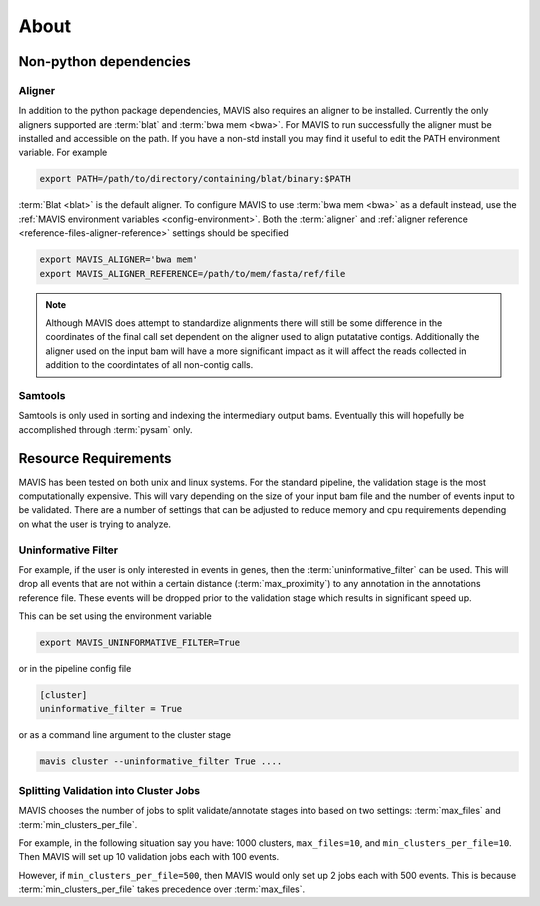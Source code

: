 
About
======

.. mdinclude:: ../../README.md

.. _non-python-dependencies:

Non-python dependencies
-----------------------

Aligner 
+++++++++

In addition to the python package dependencies, MAVIS also requires an aligner to be installed. Currently the only
aligners supported are :term:`blat` and :term:`bwa mem <bwa>`. For MAVIS to run successfully the aligner must be installed and accessible on the 
path. If you have a non-std install you may find it useful to edit the PATH environment variable. For example

.. code:: bash
    
    export PATH=/path/to/directory/containing/blat/binary:$PATH

:term:`Blat <blat>` is the default aligner. To configure MAVIS to use :term:`bwa mem <bwa>` as a default instead, use the
:ref:`MAVIS environment variables <config-environment>`. Both the :term:`aligner` and :ref:`aligner reference <reference-files-aligner-reference>` settings
should be specified

.. code:: bash

    export MAVIS_ALIGNER='bwa mem'
    export MAVIS_ALIGNER_REFERENCE=/path/to/mem/fasta/ref/file

.. note:: 

    Although MAVIS does attempt to standardize alignments there will still be some difference in the coordinates of the final
    call set dependent on the aligner used to align putatative contigs. Additionally the aligner used on the input bam
    will have a more significant impact as it will affect the reads collected in addition to the coordintates of all non-contig
    calls.


Samtools
++++++++++++++++++

Samtools is only used in sorting and indexing the intermediary output bams. Eventually this will hopefully be 
accomplished through :term:`pysam` only.


.. _resource-requirements:

Resource Requirements
-----------------------

MAVIS has been tested on both unix and linux systems. For the standard pipeline, the validation stage is
the most computationally expensive. This will vary depending on the size of your input bam file and
the number of events input to be validated. There are a number of settings that can be adjusted to reduce
memory and cpu requirements depending on what the user is trying to analyze.  

Uninformative Filter
++++++++++++++++++++++

For example, if the user is only interested in events in genes, then the :term:`uninformative_filter` can be used. 
This will drop all events that are not within a certain distance (:term:`max_proximity`) to any annotation in the 
annotations reference file. These events will be dropped prior to the validation stage which results in 
significant speed up.

This can be set using the environment variable

.. code::

    export MAVIS_UNINFORMATIVE_FILTER=True

or in the pipeline config file

.. code::

    [cluster]
    uninformative_filter = True

or as a command line argument to the cluster stage

.. code::

    mavis cluster --uninformative_filter True ....

Splitting Validation into Cluster Jobs
+++++++++++++++++++++++++++++++++++++++

MAVIS chooses the number of jobs to split validate/annotate stages into based on
two settings: :term:`max_files` and :term:`min_clusters_per_file`.

For example, in the following situation say you have: 1000 clusters, ``max_files=10``, and ``min_clusters_per_file=10``. Then
MAVIS will set up 10 validation jobs each with 100 events.

However, if ``min_clusters_per_file=500``, then MAVIS would only set up 2 jobs each with 500 events. This is because
:term:`min_clusters_per_file` takes precedence over :term:`max_files`. 


